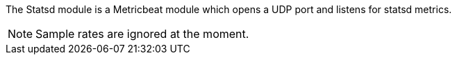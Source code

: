 The Statsd module is a Metricbeat module which opens a UDP port and listens for statsd metrics.

NOTE: Sample rates are ignored at the moment.

